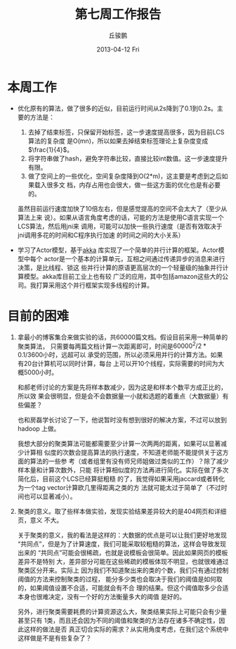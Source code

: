 #+TITLE:     第七周工作报告
#+AUTHOR:    丘骏鹏
#+EMAIL:     qjp@qjp-ideapad
#+DATE:      2013-04-12 Fri
#+DESCRIPTION:
#+KEYWORDS:
#+LANGUAGE:  en
#+OPTIONS:   H:3 num:t toc:t \n:nil @:t ::t |:t ^:t -:t f:t *:t <:t
#+OPTIONS:   TeX:t LaTeX:t skip:nil d:nil todo:t pri:nil tags:not-in-toc
#+INFOJS_OPT: view:nil toc:nil ltoc:t mouse:underline buttons:0 path:http://orgmode.org/org-info.js
#+EXPORT_SELECT_TAGS: export
#+EXPORT_EXCLUDE_TAGS: noexport
#+LINK_UP:   
#+LINK_HOME: 
#+XSLT:

#+latex_class: zh-article
#+options: ^:{}

* 本周工作
- 优化原有的算法，做了很多的近似，目前运行时间从2s降到了0.1到0.2s。主要的方法是：
  1. 去掉了结束标签，只保留开始标签，这一步速度提高很多，因为目前LCS算法的复杂度
     是O(mn)，所以如果去掉结束标签理论上复杂度变成\(\frac{1}{4}\)。
  2. 将字符串做了hash，避免字符串比较，直接比较int数值。这一步速度提升有限。
  3. 做了空间上的一些优化，空间复杂度降到O(2*m)，这主要是考虑到之后如果载入很多文
     档，内存占用也会很大，做一些这方面的优化也是有必要的。
     
  虽然目前运行速度加快了10倍左右，但是感觉提高的空间不会太大了（至少从算法上来
  说）。如果从语言角度考虑的话，可能的方法是使用C语言实现一个LCS算法，然后用jni来
  调用，可能可以加快一些执行速度（是否有效取决于jni调用多花的时间和C程序执行加速
  的时间之间的大小关系）

- 学习了Actor模型，基于[[http://akka.io][akka]] 库实现了一个简单的并行计算的框架。Actor模型中每个
  actor是一个基本的计算单元，互相之间通过传递异步的消息来进行决策，是比线程、锁这
  些并行计算的原语更高层次的一个轻量级的抽象并行计算模型。akka库目前工业上也有较
  广泛的应用，其中包括amazon这些大的公司。我打算采用这个并行框架实现多线程的计算。

* 目前的困难
  1. 拿最小的博客集合来做实验的话，共60000篇文档。假设目前采用一种简单的聚类算法，
     只需要每两篇文档计算一次距离即可，时间是\(60000^2/2*0.1/3600\)小时，远超可以
     承受的范围，所以必须采用并行的计算方法。如果有20台计算机可以同时计算，每台
     上可以开10个线程，实际需要的时间为大概5000小时。

     和郝老师讨论的方案是先将样本数减少，因为这是和样本个数平方成正比的，所以效
     果会很明显，但是会不会数据量一小就和选题的着重点（大数据量）有些偏差？

     也和房磊学长讨论了一下，他说暂时没有想到很好的解决方案，不过可以放到hadoop
     上做。

     我想大部分的聚类算法可能都需要至少计算一次两两的距离，如果可以显著减少计算相
     似度的次数会提高算法的执行速度，不知道老师能不能提供关于这方面的算法的一些参
     考（或者组里有没有师兄师姐做过类似的工作）？除了减少样本量和计算次数外，只能
     将计算相似度的方法再进行简化。实际在做了多次简化后，目前这个LCS已经算挺粗糙
     的了，我觉得如果采用jaccard或者转化为一个tag vector计算欧几里得距离之类的方
     法就可能太过于简单了（不过时间也可以显著减小）。

  2. 聚类的意义。取了些样本做实验，发现实验结果差异较大的是404网页和详细页，意义
     不大。
     
     关于聚类的意义，我的看法是这样的：大数据的优点是可以让我们更好地发现
     “共同点”，但是为了计算速度，我们可能采取较粗糙的算法，这样会导致发现出来的
     “共同点”可能会很稀疏，也就是说模板会很简单。因此如果网页的模板差异不是特别
     大，差异部分可能在这些稀疏的模板体现不明显，也就很难通过聚类区分开来。实际上
     因为我们不知道聚出来的类的个数，我们只有通过控制阈值的方法来控制聚类的过程，
     能分多少类也会取决于我们的阈值是如何取的，如果阈值设置不合适，可能就会有不合
     理的结果。但这个阈值取多少合适本身也很难决定，没有一个好的方法衡量多大的阈值
     是好的。

     另外，进行聚类需要耗费的计算资源这么大，聚类结果实际上可能只会有少量甚至只有
     1类，而且还会因为不同的阈值和聚类的方法存在诸多不确定性，因此这样的做法是否
     真正切合实际的需求？从实用角度考虑，在我们这个系统中这样做是不是有些复杂了？

